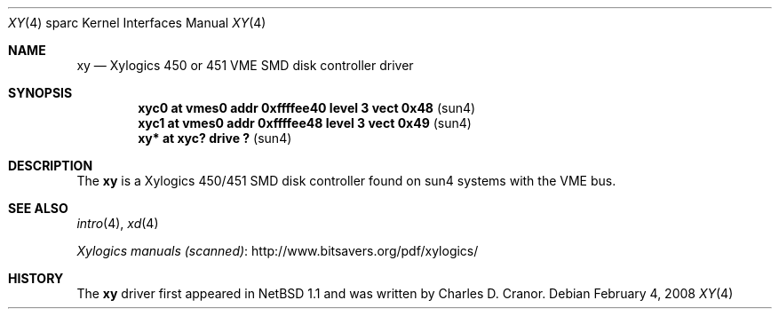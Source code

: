 .\"	$NetBSD$
.\"
.\" Copyright (c) 1988 John E. Stone <j.stone@acm.org>
.\"
.\" Permission to use, copy, modify, and distribute this software for any
.\" purpose with or without fee is hereby granted, provided that the above
.\" copyright notice and this permission notice appear in all copies.
.\"
.\" THE SOFTWARE IS PROVIDED "AS IS" AND THE AUTHOR DISCLAIMS ALL WARRANTIES
.\" WITH REGARD TO THIS SOFTWARE INCLUDING ALL IMPLIED WARRANTIES OF
.\" MERCHANTABILITY AND FITNESS. IN NO EVENT SHALL THE AUTHOR BE LIABLE FOR
.\" ANY SPECIAL, DIRECT, INDIRECT, OR CONSEQUENTIAL DAMAGES OR ANY DAMAGES
.\" WHATSOEVER RESULTING FROM LOSS OF USE, DATA OR PROFITS, WHETHER IN AN
.\" ACTION OF CONTRACT, NEGLIGENCE OR OTHER TORTIOUS ACTION, ARISING OUT OF
.\" OR IN CONNECTION WITH THE USE OR PERFORMANCE OF THIS SOFTWARE.
.\"
.\" from: OpenBSD: xy.4,v 1.6 2003/07/09 13:26:20 jmc Exp
.\"
.Dd February 4, 2008
.Dt XY 4 sparc
.Os
.Sh NAME
.Nm xy
.Nd Xylogics 450 or 451 VME SMD disk controller driver
.Sh SYNOPSIS
.Cd "xyc0    at vmes0 addr 0xffffee40 level 3 vect 0x48" Pq sun4
.Cd "xyc1    at vmes0 addr 0xffffee48 level 3 vect 0x49" Pq sun4
.Cd "xy*     at xyc? drive ?                           " Pq sun4
.Sh DESCRIPTION
The
.Nm
is a Xylogics 450/451 SMD disk controller found on sun4 systems with
the VME bus.
.Sh SEE ALSO
.Xr intro 4 ,
.Xr xd 4
.Pp
.Lk http://www.bitsavers.org/pdf/xylogics/ "Xylogics manuals (scanned)"
.Sh HISTORY
The
.Nm
driver first appeared in
.Nx 1.1
and was written by
.An Charles D. Cranor .
